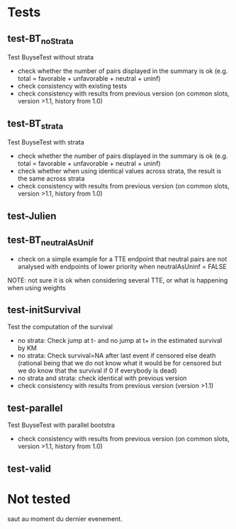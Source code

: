 * Tests

** test-BT_noStrata
Test BuyseTest without strata
- check whether the number of pairs displayed in the summary is ok (e.g. total = favorable + unfavorable + neutral + uninf)
- check consistency with existing tests
- check consistency with results from previous version (on common slots, version >1.1, history from 1.0)

** test-BT_strata
Test BuyseTest with strata
- check whether the number of pairs displayed in the summary is ok (e.g. total = favorable + unfavorable + neutral + uninf)
- check whether when using identical values across strata, the result is the same across strata
- check consistency with results from previous version (on common slots, version >1.1, history from 1.0)

** test-Julien

** test-BT_neutralAsUnif
- check on a simple example for a TTE endpoint that neutral pairs are not analysed with endpoints of lower priority when neutralAsUninf = FALSE
NOTE: not sure it is ok when considering several TTE, or what is happening when using weights

** test-initSurvival
Test the computation of the survival
- no strata: Check jump at t- and no jump at t+ in the estimated survival by KM
- no strata: Check survival=NA after last event if censored else death (rational being that we do not know what it would be for censored but we do know that the survival if 0 if everybody is dead)
- no strata and strata: check identical with previous version
- check consistency with results from previous version (version >1.1)

** test-parallel
Test BuyseTest with parallel bootstra
- check consistency with results from previous version (on common slots, version >1.1, history from 1.0)

** test-valid

* Not tested
saut au moment du dernier evenement.

